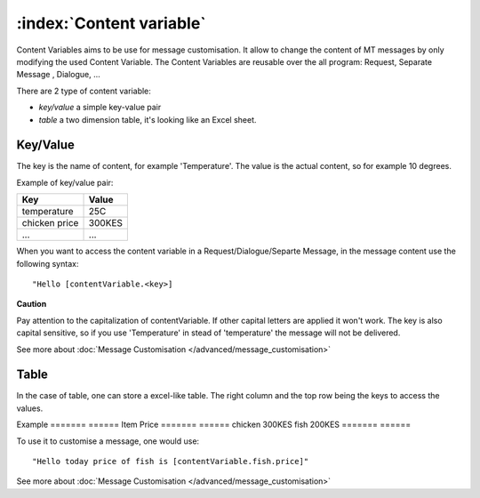 :index:`Content variable`
---------------------------

Content Variables aims to be use for message customisation. It allow to change the content of MT messages by only modifying the used Content Variable. The Content Variables are reusable over the all program: Request, Separate Message , Dialogue, ...

There are 2 type of content variable:

* *key/value* a simple key-value pair 
* *table* a two dimension table, it's looking like an Excel sheet. 

Key/Value
==========
The key is the name of content, for example 'Temperature'. The value is the actual content, so for example 10 degrees.

Example of key/value pair:

=============  ========
Key            Value
=============  ======== 
temperature    25C
chicken price  300KES
...            ...
=============  ========

When you want to access the content variable in a Request/Dialogue/Separte Message, in the message content use the following syntax:
::
	"Hello [contentVariable.<key>]

**Caution**

Pay attention to the capitalization of contentVariable. If other capital letters are applied it won't work. The key is also capital sensitive, so if you use 'Temperature' in stead of 'temperature' the message will not be delivered. 

See more about :doc:`Message Customisation </advanced/message_customisation>`

Table
==========

In the case of table, one can store a excel-like table. The right column and the top row being the keys to access the values. 

Example
======= ======
Item    Price
======= ======
chicken 300KES
fish    200KES
======= ======

To use it to customise a message, one would use:
::
	"Hello today price of fish is [contentVariable.fish.price]"

See more about :doc:`Message Customisation </advanced/message_customisation>`





